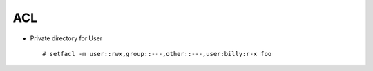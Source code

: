 ACL
===


* Private directory for User ::

  # setfacl -m user::rwx,group::---,other::---,user:billy:r-x foo
